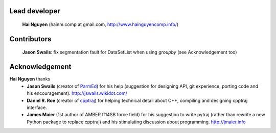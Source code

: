 Lead developer
==============
    **Hai Nguyen** (hainm.comp at gmail.com, http://www.hainguyencomp.info/)

Contributors 
============
    **Jason Swails**: fix segmentation fault for DataSetList when using `groupby` (see Acknowledgement too)

Acknowledgement
================
**Hai Nguyen** thanks
    * **Jason Swails** (creator of `ParmEd <https://github.com/ParmEd/ParmEd>`_) for his help (suggestion for designing API, git experience, porting code and his encouragement). http://jswails.wikidot.com/
    
    * **Daniel R. Roe** (creator of `cpptraj <https://github.com/mojyt/cpptraj>`_) for helping technical detail about C++, compiling and designing cpptraj interface.

    * **James Maier** (1st author of AMBER ff14SB force field) for his suggestion to write pytraj (rather than rewrite a new Python package to replace cpptraj) and his stimulating discussion about programming. http://jmaier.info
